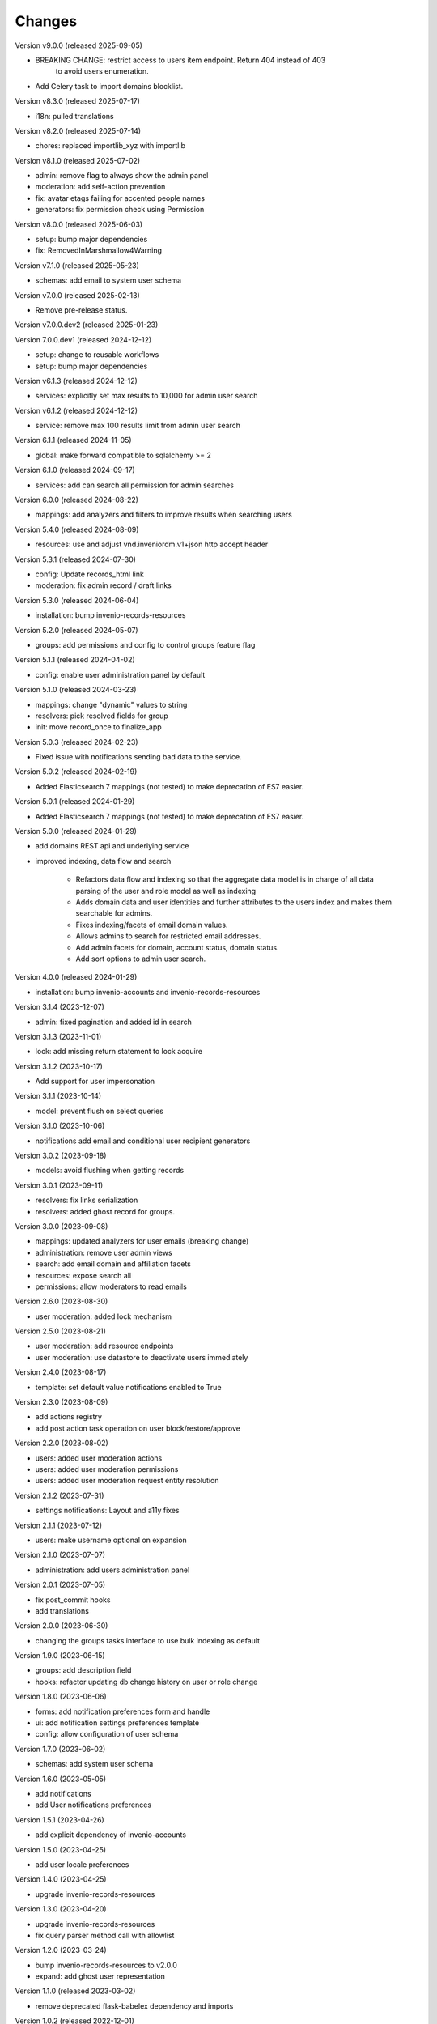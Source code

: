 ..
    Copyright (C) 2023-2025 CERN.
    Copyright (C) 2024-2025 Graz University of Technology.

    Invenio-Users-Resources is free software; you can redistribute it
    and/or modify it under the terms of the MIT License; see LICENSE file for
    more details.

Changes
=======

Version v9.0.0 (released 2025-09-05)

- BREAKING CHANGE: restrict access to users item endpoint. Return 404 instead of 403
    to avoid users enumeration.
- Add Celery task to import domains blocklist.

Version v8.3.0 (released 2025-07-17)

- i18n: pulled translations

Version v8.2.0 (released 2025-07-14)

- chores: replaced importlib_xyz with importlib

Version v8.1.0 (released 2025-07-02)

- admin: remove flag to always show the admin panel
- moderation: add self-action prevention
- fix: avatar etags failing for accented people names
- generators: fix permission check using Permission

Version v8.0.0 (released 2025-06-03)

- setup: bump major dependencies
- fix: RemovedInMarshmallow4Warning

Version v7.1.0 (released 2025-05-23)

- schemas: add email to system user schema

Version v7.0.0 (released 2025-02-13)

- Remove pre-release status.

Version v7.0.0.dev2 (released 2025-01-23)

Version 7.0.0.dev1 (released 2024-12-12)

- setup: change to reusable workflows
- setup: bump major dependencies

Version v6.1.3 (released 2024-12-12)

- services: explicitly set max results to 10,000 for admin user search

Version v6.1.2 (released 2024-12-12)

- service: remove max 100 results limit from admin user search

Version 6.1.1 (released 2024-11-05)

- global: make forward compatible to sqlalchemy >= 2

Version 6.1.0 (released 2024-09-17)

- services: add can search all permission for admin searches

Version 6.0.0 (released 2024-08-22)

- mappings: add analyzers and filters to improve results when searching users

Version 5.4.0 (released 2024-08-09)

- resources: use and adjust vnd.inveniordm.v1+json http accept header

Version 5.3.1 (released 2024-07-30)

- config: Update records_html link
- moderation: fix admin record / draft links

Version 5.3.0 (released 2024-06-04)

- installation: bump invenio-records-resources

Version 5.2.0 (released 2024-05-07)

- groups: add permissions and config to control groups feature flag

Version 5.1.1 (released 2024-04-02)

- config: enable user administration panel by default

Version 5.1.0 (released 2024-03-23)

- mappings: change "dynamic" values to string
- resolvers: pick resolved fields for group
- init: move record_once to finalize_app

Version 5.0.3 (released 2024-02-23)

- Fixed issue with notifications sending bad data to the service.

Version 5.0.2 (released 2024-02-19)

- Added Elasticsearch 7 mappings (not tested) to make deprecation of ES7
  easier.

Version 5.0.1 (released 2024-01-29)

- Added Elasticsearch 7 mappings (not tested) to make deprecation of ES7
  easier.

Version 5.0.0 (released 2024-01-29)

- add domains REST api and underlying service

- improved indexing, data flow and search

    * Refactors data flow and indexing so that the aggregate data model is
      in charge of all data parsing of the user and role model as well as
      indexing

    * Adds domain data and user identities and further attributes to the
      users index and makes them searchable for admins.

    * Fixes indexing/facets of email domain values.

    * Allows admins to search for restricted email addresses.

    * Add admin facets for domain, account status, domain status.

    * Add sort options to admin user search.

Version 4.0.0 (released 2024-01-29)

- installation: bump invenio-accounts and invenio-records-resources

Version 3.1.4 (2023-12-07)

- admin: fixed pagination and added id in search

Version 3.1.3 (2023-11-01)

- lock: add missing return statement to lock acquire

Version 3.1.2 (2023-10-17)

- Add support for user impersonation

Version 3.1.1 (2023-10-14)

- model: prevent flush on select queries

Version 3.1.0 (2023-10-06)

- notifications add email and conditional user recipient generators

Version 3.0.2 (2023-09-18)

- models: avoid flushing when getting records

Version 3.0.1 (2023-09-11)

- resolvers: fix links serialization
- resolvers: added ghost record for groups.

Version 3.0.0 (2023-09-08)

- mappings: updated analyzers for user emails (breaking change)

- administration: remove user admin views
- search: add email domain and affiliation facets
- resources: expose search all
- permissions: allow moderators to read emails

Version 2.6.0 (2023-08-30)

- user moderation: added lock mechanism

Version 2.5.0 (2023-08-21)

- user moderation: add resource endpoints
- user moderation: use datastore to deactivate users immediately

Version 2.4.0 (2023-08-17)

- template: set default value notifications enabled to True

Version 2.3.0 (2023-08-09)

- add actions registry
- add post action task operation on user block/restore/approve

Version 2.2.0 (2023-08-02)

- users: added user moderation actions
- users: added user moderation permissions
- users: added user moderation request entity resolution

Version 2.1.2 (2023-07-31)

- settings notifications: Layout and a11y fixes

Version 2.1.1 (2023-07-12)

- users: make username optional on expansion

Version 2.1.0 (2023-07-07)

- administration: add users administration panel

Version 2.0.1 (2023-07-05)

- fix post_commit hooks
- add translations

Version 2.0.0 (2023-06-30)

- changing the groups tasks interface to use bulk indexing as default

Version 1.9.0 (2023-06-15)

- groups: add description field
- hooks: refactor updating db change history on user or role change

Version 1.8.0 (2023-06-06)

- forms: add notification preferences form and handle
- ui: add notification settings preferences template
- config: allow configuration of user schema

Version 1.7.0 (2023-06-02)

- schemas: add system user schema

Version 1.6.0 (2023-05-05)

- add notifications
- add User notifications preferences

Version 1.5.1 (2023-04-26)

- add explicit dependency of invenio-accounts

Version 1.5.0 (2023-04-25)

- add user locale preferences

Version 1.4.0 (2023-04-25)

- upgrade invenio-records-resources

Version 1.3.0 (2023-04-20)

- upgrade invenio-records-resources
- fix query parser method call with allowlist

Version 1.2.0 (2023-03-24)

- bump invenio-records-resources to v2.0.0
- expand: add ghost user representation

Version 1.1.0 (released 2023-03-02)

- remove deprecated flask-babelex dependency and imports

Version 1.0.2 (released 2022-12-01)

- Add identity to links template expand method

Version 1.0.1 (released 2022-11-15)

- use bulk indexing for `rebuild_index` method in users/groups

Version 1.0.0

- Initial public release.
